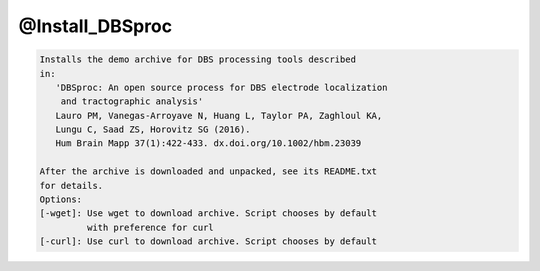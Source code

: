 ****************
@Install_DBSproc
****************

.. _@Install_DBSproc:

.. contents:: 
    :depth: 4 

.. code-block:: none

    Installs the demo archive for DBS processing tools described
    in:
       'DBSproc: An open source process for DBS electrode localization
        and tractographic analysis'
       Lauro PM, Vanegas-Arroyave N, Huang L, Taylor PA, Zaghloul KA,
       Lungu C, Saad ZS, Horovitz SG (2016).
       Hum Brain Mapp 37(1):422-433. dx.doi.org/10.1002/hbm.23039
    
    After the archive is downloaded and unpacked, see its README.txt
    for details.
    Options:
    [-wget]: Use wget to download archive. Script chooses by default
             with preference for curl
    [-curl]: Use curl to download archive. Script chooses by default
